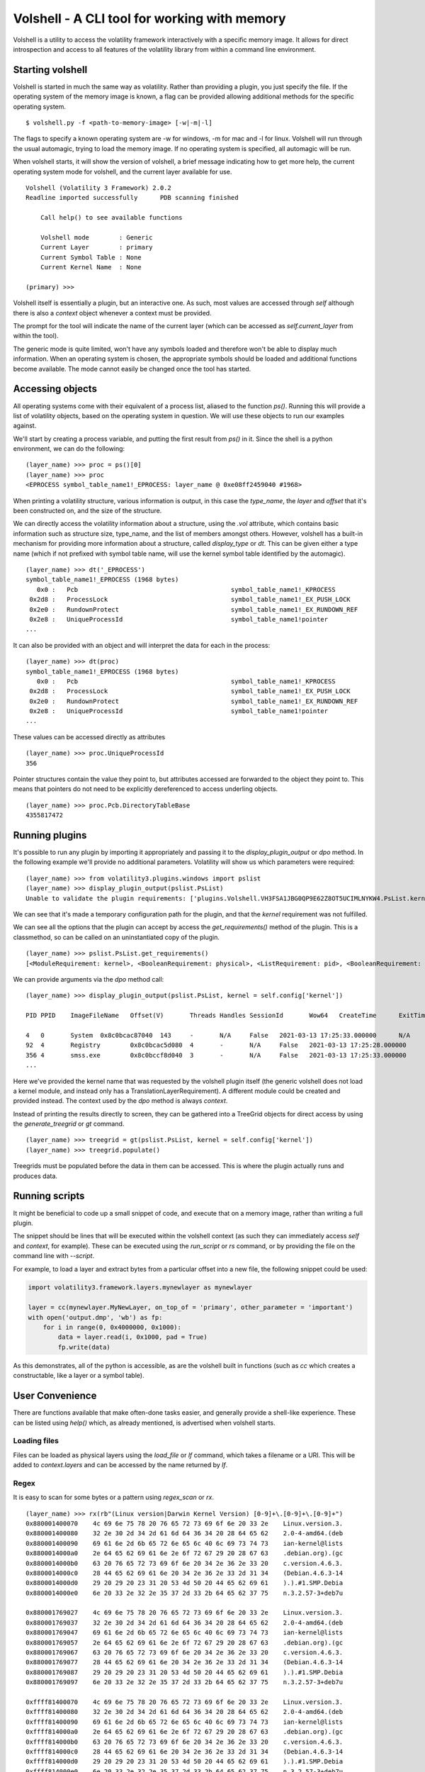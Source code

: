 Volshell - A CLI tool for working with memory
=============================================

Volshell is a utility to access the volatility framework interactively with a specific memory image.  It allows for
direct introspection and access to all features of the volatility library from within a command line environment.

Starting volshell
-----------------

Volshell is started in much the same way as volatility.  Rather than providing a plugin, you just specify the file.
If the operating system of the memory image is known, a flag can be provided allowing additional methods for the
specific operating system.

::

    $ volshell.py -f <path-to-memory-image> [-w|-m|-l]

The flags to specify a known operating system are -w for windows, -m for mac and -l for linux.  Volshell will run
through the usual automagic, trying to load the memory image.  If no operating system is specified, all automagic will
be run.

When volshell starts, it will show the version of volshell, a brief message indicating how to get more help, the current
operating system mode for volshell, and the current layer available for use.

::

    Volshell (Volatility 3 Framework) 2.0.2
    Readline imported successfully	PDB scanning finished

        Call help() to see available functions

        Volshell mode        : Generic
        Current Layer        : primary
        Current Symbol Table : None
        Current Kernel Name  : None

    (primary) >>>

Volshell itself is essentially a plugin, but an interactive one.  As such, most values are accessed through `self`
although there is also a `context` object whenever a context must be provided.

The prompt for the tool will indicate the name of the current layer (which can be accessed as `self.current_layer`
from within the tool).

The generic mode is quite limited, won't have any symbols loaded and therefore won't be able to display much
information.  When an operating system is chosen, the appropriate symbols should be loaded and additional functions
become available.  The mode cannot easily be changed once the tool has started.

Accessing objects
-----------------
All operating systems come with their equivalent of a process list, aliased to the function `ps()`.  Running this
will provide a list of volatility objects, based on the operating system in question.  We will use these objects to
run our examples against.

We'll start by creating a process variable, and putting the first result from `ps()` in it.  Since the shell is a
python environment, we can do the following:

::

    (layer_name) >>> proc = ps()[0]
    (layer_name) >>> proc
    <EPROCESS symbol_table_name1!_EPROCESS: layer_name @ 0xe08ff2459040 #1968>

When printing a volatility structure, various information is output, in this case the `type_name`, the `layer` and
`offset` that it's been constructed on, and the size of the structure.

We can directly access the volatility information about a structure, using the `.vol` attribute, which contains
basic information such as structure size, type_name, and the list of members amongst others.  However, volshell has a
built-in mechanism for providing more information about a structure, called `display_type` or `dt`.  This can be given
either a type name (which if not prefixed with symbol table name, will use the kernel symbol table identified by the
automagic).

::

    (layer_name) >>> dt('_EPROCESS')
    symbol_table_name1!_EPROCESS (1968 bytes)
       0x0 :   Pcb                                         symbol_table_name1!_KPROCESS
     0x2d8 :   ProcessLock                                 symbol_table_name1!_EX_PUSH_LOCK
     0x2e0 :   RundownProtect                              symbol_table_name1!_EX_RUNDOWN_REF
     0x2e8 :   UniqueProcessId                             symbol_table_name1!pointer
    ...

It can also be provided with an object and will interpret the data for each in the process:

::

    (layer_name) >>> dt(proc)
    symbol_table_name1!_EPROCESS (1968 bytes)
       0x0 :   Pcb                                         symbol_table_name1!_KPROCESS                           0xe08ff2459040
     0x2d8 :   ProcessLock                                 symbol_table_name1!_EX_PUSH_LOCK                       0xe08ff2459318
     0x2e0 :   RundownProtect                              symbol_table_name1!_EX_RUNDOWN_REF                     0xe08ff2459320
     0x2e8 :   UniqueProcessId                             symbol_table_name1!pointer                             4
    ...

These values can be accessed directly as attributes

::

    (layer_name) >>> proc.UniqueProcessId
    356

Pointer structures contain the value they point to, but attributes accessed are forwarded to the object they point to.
This means that pointers do not need to be explicitly dereferenced to access underling objects.

::

    (layer_name) >>> proc.Pcb.DirectoryTableBase
    4355817472

Running plugins
---------------

It's possible to run any plugin by importing it appropriately and passing it to the `display_plugin_output` or `dpo`
method.  In the following example we'll provide no additional parameters.  Volatility will show us which parameters
were required:

::

    (layer_name) >>> from volatility3.plugins.windows import pslist
    (layer_name) >>> display_plugin_output(pslist.PsList)
    Unable to validate the plugin requirements: ['plugins.Volshell.VH3FSA1JBG0QP9E62Z8OT5UCIMLNYKW4.PsList.kernel']

We can see that it's made a temporary configuration path for the plugin, and that the `kernel` requirement
was not fulfilled.

We can see all the options that the plugin can accept by access the `get_requirements()` method of the plugin.
This is a classmethod, so can be called on an uninstantiated copy of the plugin.

::

    (layer_name) >>> pslist.PsList.get_requirements()
    [<ModuleRequirement: kernel>, <BooleanRequirement: physical>, <ListRequirement: pid>, <BooleanRequirement: dump>]

We can provide arguments via the `dpo` method call:

::

    (layer_name) >>> display_plugin_output(pslist.PsList, kernel = self.config['kernel'])

    PID	PPID	ImageFileName	Offset(V)	Threads	Handles	SessionId	Wow64	CreateTime	ExitTime	File output

    4	0	System	0x8c0bcac87040	143	-	N/A	False	2021-03-13 17:25:33.000000 	N/A	Disabled
    92	4	Registry	0x8c0bcac5d080	4	-	N/A	False	2021-03-13 17:25:28.000000 	N/A	Disabled
    356	4	smss.exe	0x8c0bccf8d040	3	-	N/A	False	2021-03-13 17:25:33.000000 	N/A	Disabled
    ...

Here we've provided the kernel name that was requested by the volshell plugin itself (the generic volshell does not
load a kernel module, and instead only has a TranslationLayerRequirement).
A different module could be created and provided instead.  The context used
by the `dpo` method is always `context`.

Instead of printing the results directly to screen, they can be gathered into a TreeGrid objects for direct access by
using the `generate_treegrid` or `gt` command.

::

    (layer_name) >>> treegrid = gt(pslist.PsList, kernel = self.config['kernel'])
    (layer_name) >>> treegrid.populate()

Treegrids must be populated before the data in them can be accessed.  This is where the plugin actually runs and
produces data.


Running scripts
---------------

It might be beneficial to code up a small snippet of code, and execute that on a memory image, rather than writing
a full plugin.

The snippet should be lines that will be executed within the volshell context (as such they can immediately access
`self` and `context`, for example).  These can be executed using the `run_script` or `rs` command, or by providing the
file on the command line with `--script`.

For example, to load a layer and extract bytes from a particular offset into a new file, the following snippet could be
used:

.. code-block:: python

    import volatility3.framework.layers.mynewlayer as mynewlayer

    layer = cc(mynewlayer.MyNewLayer, on_top_of = 'primary', other_parameter = 'important')
    with open('output.dmp', 'wb') as fp:
        for i in range(0, 0x4000000, 0x1000):
            data = layer.read(i, 0x1000, pad = True)
            fp.write(data)

As this demonstrates, all of the python is accessible, as are the volshell built in functions (such as `cc` which
creates a constructable, like a layer or a symbol table).

User Convenience
----------------

There are functions available that make often-done tasks easier, and generally provide a shell-like experience.  These can be listed using `help()` which, as already mentioned, is advertised when volshell starts.

Loading files
^^^^^^^^^^^^^

Files can be loaded as physical layers using the `load_file` or `lf` command, which takes a filename or a URI.  This will be added
to `context.layers` and can be accessed by the name returned by `lf`.

Regex
^^^^^

It is easy to scan for some bytes or a pattern using `regex_scan` or `rx`.

::

    (layer_name) >>> rx(rb"(Linux version|Darwin Kernel Version) [0-9]+\.[0-9]+\.[0-9]+")
    0x880001400070    4c 69 6e 75 78 20 76 65 72 73 69 6f 6e 20 33 2e    Linux.version.3.
    0x880001400080    32 2e 30 2d 34 2d 61 6d 64 36 34 20 28 64 65 62    2.0-4-amd64.(deb
    0x880001400090    69 61 6e 2d 6b 65 72 6e 65 6c 40 6c 69 73 74 73    ian-kernel@lists
    0x8800014000a0    2e 64 65 62 69 61 6e 2e 6f 72 67 29 20 28 67 63    .debian.org).(gc
    0x8800014000b0    63 20 76 65 72 73 69 6f 6e 20 34 2e 36 2e 33 20    c.version.4.6.3.
    0x8800014000c0    28 44 65 62 69 61 6e 20 34 2e 36 2e 33 2d 31 34    (Debian.4.6.3-14
    0x8800014000d0    29 20 29 20 23 31 20 53 4d 50 20 44 65 62 69 61    ).).#1.SMP.Debia
    0x8800014000e0    6e 20 33 2e 32 2e 35 37 2d 33 2b 64 65 62 37 75    n.3.2.57-3+deb7u

    0x880001769027    4c 69 6e 75 78 20 76 65 72 73 69 6f 6e 20 33 2e    Linux.version.3.
    0x880001769037    32 2e 30 2d 34 2d 61 6d 64 36 34 20 28 64 65 62    2.0-4-amd64.(deb
    0x880001769047    69 61 6e 2d 6b 65 72 6e 65 6c 40 6c 69 73 74 73    ian-kernel@lists
    0x880001769057    2e 64 65 62 69 61 6e 2e 6f 72 67 29 20 28 67 63    .debian.org).(gc
    0x880001769067    63 20 76 65 72 73 69 6f 6e 20 34 2e 36 2e 33 20    c.version.4.6.3.
    0x880001769077    28 44 65 62 69 61 6e 20 34 2e 36 2e 33 2d 31 34    (Debian.4.6.3-14
    0x880001769087    29 20 29 20 23 31 20 53 4d 50 20 44 65 62 69 61    ).).#1.SMP.Debia
    0x880001769097    6e 20 33 2e 32 2e 35 37 2d 33 2b 64 65 62 37 75    n.3.2.57-3+deb7u

    0xffff81400070    4c 69 6e 75 78 20 76 65 72 73 69 6f 6e 20 33 2e    Linux.version.3.
    0xffff81400080    32 2e 30 2d 34 2d 61 6d 64 36 34 20 28 64 65 62    2.0-4-amd64.(deb
    0xffff81400090    69 61 6e 2d 6b 65 72 6e 65 6c 40 6c 69 73 74 73    ian-kernel@lists
    0xffff814000a0    2e 64 65 62 69 61 6e 2e 6f 72 67 29 20 28 67 63    .debian.org).(gc
    0xffff814000b0    63 20 76 65 72 73 69 6f 6e 20 34 2e 36 2e 33 20    c.version.4.6.3.
    0xffff814000c0    28 44 65 62 69 61 6e 20 34 2e 36 2e 33 2d 31 34    (Debian.4.6.3-14
    0xffff814000d0    29 20 29 20 23 31 20 53 4d 50 20 44 65 62 69 61    ).).#1.SMP.Debia
    0xffff814000e0    6e 20 33 2e 32 2e 35 37 2d 33 2b 64 65 62 37 75    n.3.2.57-3+deb7u

    0xffff81769027    4c 69 6e 75 78 20 76 65 72 73 69 6f 6e 20 33 2e    Linux.version.3.
    0xffff81769037    32 2e 30 2d 34 2d 61 6d 64 36 34 20 28 64 65 62    2.0-4-amd64.(deb
    0xffff81769047    69 61 6e 2d 6b 65 72 6e 65 6c 40 6c 69 73 74 73    ian-kernel@lists
    0xffff81769057    2e 64 65 62 69 61 6e 2e 6f 72 67 29 20 28 67 63    .debian.org).(gc
    0xffff81769067    63 20 76 65 72 73 69 6f 6e 20 34 2e 36 2e 33 20    c.version.4.6.3.
    0xffff81769077    28 44 65 62 69 61 6e 20 34 2e 36 2e 33 2d 31 34    (Debian.4.6.3-14
    0xffff81769087    29 20 29 20 23 31 20 53 4d 50 20 44 65 62 69 61    ).).#1.SMP.Debia
    0xffff81769097    6e 20 33 2e 32 2e 35 37 2d 33 2b 64 65 62 37 75    n.3.2.57-3+deb7u

An optional size can be given for the displayed results as with the other fuctions (db, dw, dd, dq, etc).

You can, of course, specify a different layer name as well.
